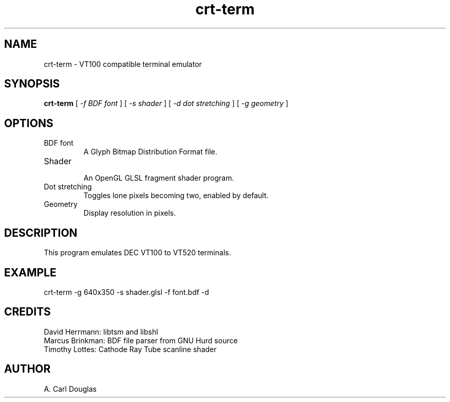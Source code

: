 .\" groff -man -Tascii crt-term.1 | less
.TH crt\-term 1 
.SH "NAME"
crt-term \- VT100 compatible terminal emulator
.SH "SYNOPSIS"
.B crt\-term 
[
.I \-f BDF font
]
[
.I \-s shader
]
[
.I \-d dot stretching
]
[
.I \-g geometry
]
.SH "OPTIONS"
.IP "BDF font"
.br
A Glyph Bitmap Distribution Format file.
.IP "Shader"
.br
An OpenGL GLSL fragment shader program.
.IP "Dot stretching"
.br
Toggles lone pixels becoming two, enabled by default.
.IP "Geometry"
.br
Display resolution in pixels.
.SH "DESCRIPTION"
This program emulates DEC VT100 to VT520 terminals.
.SH "EXAMPLE"
crt\-term -g 640x350 -s shader.glsl -f font.bdf -d
.SH "CREDITS"
David Herrmann: libtsm and libshl
.br
Marcus Brinkman: BDF file parser from GNU Hurd source
.br
Timothy Lottes: Cathode Ray Tube scanline shader
.br
.SH "AUTHOR"
A. Carl Douglas


